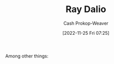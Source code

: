 :PROPERTIES:
:ID:       f35e4762-6191-405a-9903-d122b04e76f7
:LAST_MODIFIED: [2023-09-05 Tue 20:16]
:END:
#+title: Ray Dalio
#+hugo_custom_front_matter: :slug "f35e4762-6191-405a-9903-d122b04e76f7"
#+author: Cash Prokop-Weaver
#+date: [2022-11-25 Fri 07:25]
#+filetags: :hastodo:person:
Among other things:

* TODO [#4] :noexport:

* TODO [#4] Flashcards :noexport:

